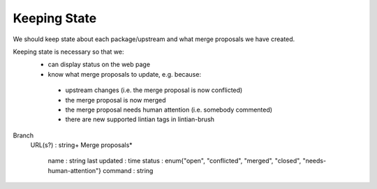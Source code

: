 Keeping State
=============

We should keep state about each package/upstream and what merge
proposals we have created.

Keeping state is necessary so that we:
 * can display status on the web page
 * know what merge proposals to update, e.g. because:
  + upstream changes (i.e. the merge proposal is now conflicted)
  + the merge proposal is now merged
  + the merge proposal needs human attention (i.e. somebody commented)
  + there are new supported lintian tags in lintian-brush

Branch
 URL(s?) : string+
 Merge proposals*
  name : string
  last updated : time
  status : enum{"open", "conflicted", "merged", "closed", "needs-human-attention"}
  command : string


